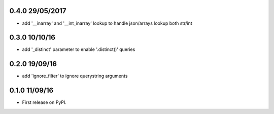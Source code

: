 0.4.0 29/05/2017
================
* add '__inarray' and  '__int_inarray' lookup to handle json/arrays lookup both str/int

0.3.0 10/10/16
==============
* add '_distinct' parameter to enable '.distinct()' queries

0.2.0 19/09/16
==============
* add 'ignore_filter' to ignore querystring arguments


0.1.0 11/09/16
==============
* First release on PyPI.
